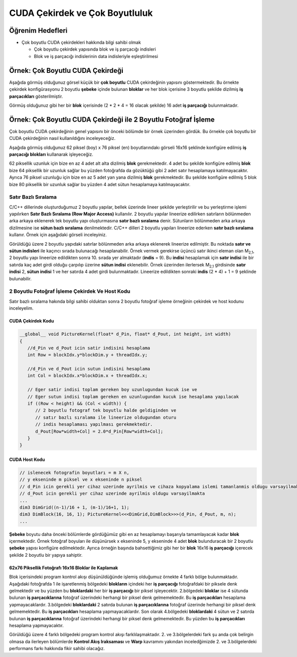 ============================================
CUDA Çekirdek ve Çok Boyutluluk
============================================


Öğrenim Hedefleri
-----------------

*  Çok boyutlu CUDA çekirdekleri hakkında bilgi sahibi olmak

   *  Çok boyutlu çekirdek yapısında blok ve iş parçacığı indisleri
   *  Blok ve iş parçacığı indislerinin data indisleriyle eşleştirilmesi


Örnek: Çok Boyutlu CUDA Çekirdeği
----------------------------------
Aşağıda görmüş olduğunuz görsel küçük bir **çok boyutlu** CUDA çekirdeğinin yapısını göstermektedir. Bu örnekte çekirdek konfigürasyonu 2 boyutlu **şebeke** içinde bulunan **bloklar** ve her blok içerisine 3 boyutlu şekilde dizilmiş **iş parçacıkları** gösterilmiştir.

.. image:: /assets/cuda/03/01/01.png
   :width: 600

Görmüş olduğunuz gibi her bir **blok** içerisinde  (2 * 2 * 4 = 16 olacak şekilde) 16 adet **iş parçacığı** bulunmaktadır.

Örnek: Çok Boyutlu CUDA Çekirdeği ile 2 Boyutlu Fotoğraf İşleme
---------------------------------------------------------------
Çok boyutlu CUDA çekirdeğinin genel yapısını bir önceki bölümde bir örnek üzerinden gördük. Bu örnekle çok boyutlu bir CUDA çekirdeğinin nasıl kullanıldığını inceleyeceğiz. 

Aşağıda görmüş olduğunuz 62 piksel (boy) x 76 piksel (en) boyutlarındakı görseli 16x16 şeklinde konfigüre edilmiş **iş parçacığı blokları** kullanarak işleyeceğiz. 

.. image:: /assets/cuda/03/01/01.png
   :width: 600

62 piksellik uzunluk için bize en az 4 adet alt alta dizilmiş **blok** gerekmektedir. 4 adet bu şekilde konfigüre edilmiş **blok** bize 64 piksellik bir uzunluk sağlar bu yüzden fotoğrafda da gözüktüğü gibi 2 adet satır hesaplamaya katılmayacaktır. Ayrıca 76 piksel uzunluğu için bize en az 5 adet yan yana dizilmiş **blok** gerekmektedir. Bu şekilde konfigüre edilmiş 5 blok bize 80 piksellik bir uzunluk sağlar bu yüzden 4 adet sütun hesaplamaya katılmayacaktır.

Satır Bazlı Sıralama
~~~~~~~~~~~~~~~~~~~~~~~~
C/C++ dillerinde oluşturduğumuz 2 boyutlu yapılar, bellek üzerinde lineer şekilde yerleştirilir ve bu yerleştirme işlemi yapılırken **Satır Bazlı Sıralama (Row Major Access)** kullanılır. 2 boyutlu yapılar lineerize edilirken satırların bölünmeden arka arkaya eklenerek tek boyutlu yapı oluşturmasına **satır bazlı sıralama** denir. Sütunların bölünmeden arka arkaya dizilmesine ise **sütun bazlı sıralama** denilmektedir. C/C++ dilleri 2 boyutlu yapıları lineerize ederken **satır bazlı sıralama** kullanır. Örnek için aşağıdaki görseli inceleyiniz.

.. image:: /assets/cuda/03/01/01.png
   :width: 600

Görüldüğü üzere 2 boyutlu yapıdaki satırlar bölünmeden arka arkaya eklenerek lineerize edilmiştir. Bu noktada **satır ve sütun indisleri** ile kaçıncı sırada bulunacağı hesaplanabilir. Örnek vermek gerekirse üçüncü satır ikinci eleman olan M\ :sub:`2,1`\, 2 boyutlu yapı lineerize edildikten sonra 10. sırada yer almaktadır (**indis** = 9). Bu **indisi** hesaplamak için **satır indisi** ile bir satırda kaç adet girdi olduğu çarpılıp üzerine **sütun indisi** eklenebilir. Örnek üzerinden ilerlersek  M\ :sub:`2,1`\  girdisinde **satır indisi** 2, **sütun indisi** 1 ve her satırda 4 adet girdi bulunmaktadır. Lineerize edildikten sonraki **indis** (2 * 4) + 1 = 9 şeklinde bulunabilir.

2 Boyutlu Fotoğraf İşleme Çekirdek Ve Host Kodu
~~~~~~~~~~~~~~~~~~~~~~~~~~~~~~~~~~~~~~~~~~~~~~~~
Satır bazlı sıralama hakında bilgi sahibi olduktan sonra 2 boyutlu fotoğraf işleme örneğinin çekirdek ve host kodunu inceleyelim.

CUDA Çekirdek Kodu
^^^^^^^^^^^^^^^^^^
.. code-block:: C++

   __global__ void PictureKernel(float* d_Pin, float* d_Pout, int height, int width)
   {
      //d_Pin ve d_Pout icin satir indisini hesaplama
      int Row = blockIdx.y*blockDim.y + threadIdx.y;

      //d_Pin ve d_Pout icin sutun indisini hesaplama
      int Col = blockIdx.x*blockDim.x + threadIdx.x;

      // Eger satir indisi toplam gereken boy uzunlugundan kucuk ise ve
      // Eger sutun indisi toplam gereken en uzunlugundan kucuk ise hesaplama yapılacak 
      if ((Row < height) && (Col < width)) {
         // 2 boyutlu fotograf tek boyutlu halde geldiginden ve 
         // satır bazlı sıralama ile lineerize oldugundan oturu
         // indis hesaplaması yapılması gerekmektedir.
         d_Pout[Row*width+Col] = 2.0*d_Pin[Row*width+Col]; 
      }
   }

CUDA Host Kodu
^^^^^^^^^^^^^^
.. code-block:: C++

   // islenecek fotografin boyutları = m X n,
   // y ekseninde m piksel ve x ekseninde n piksel
   // d_Pin icin gerekli yer cihaz uzerinde ayrilmis ve cihaza kopyalama islemi tamanlanmis oldugu varsayilmakta
   // d_Pout icin gerekli yer cihaz uzerinde ayrilmis oldugu varsayilmakta
   ...
   dim3 DimGrid((n-1)/16 + 1, (m-1)/16+1, 1);
   dim3 DimBlock(16, 16, 1); PictureKernel<<<DimGrid,DimBlock>>>(d_Pin, d_Pout, m, n);
   ...

**Şebeke** boyutu daha önceki bölümlerde gördüğümüz gibi en az hesaplamayı başarıyla tamamlayacak kadar **blok** içermektedir. Örnek fotoğraf boyuları ile düşünürsek x ekseninde 5, y ekseninde 4 adet **blok** bulunduracak bir 2 boyutlu **şebeke** yapısı konfigüre edilmektedir. Ayrıca örneğin başında bahsettiğimiz gibi her bir **blok** 16x16 **iş parçacığı** içerecek şekilde 2 boyutlu bir yapıya sahiptir.

62x76 Piksellik Fotoğrafı 16x16 Bloklar ile Kaplamak
^^^^^^^^^^^^^^^^^^^^^^^^^^^^^^^^^^^^^^^^^^^^^^^^^^^^^
Blok içerisindeki program kontrol akışı düşünüldüğünde işlemiş olduğumuz örnekte 4 farklı bölge bulunmaktadır. Aşağıdaki fotoğrafda 1 ile işaretlenmiş bölgedeki **blokların** içindeki her **iş parçacığı** fotoğrafdaki bir piksele denk gelmektedir ve bu yüzden bu **bloklardaki** her bir **iş parçacığı** bir piksel işleyecektir. 2.bölgedeki **bloklar** ise 4 sütunda bulunan **iş parçacıklarına** fotoğraf üzerindeki herhangi bir piksel denk gelmemektedir. Bu **iş parçacıkları** hesaplama yapmayacaklardır. 3.bölgedeki **bloklardaki** 2 satırda bulunan **iş parçacıklarına** fotoğraf üzerinde herhangi bir piksel denk gelmemektedir. Bu **iş parçacıkları** hesaplama yapmayacaklardır. Son olarak 4.bölgedeki **bloklardaki** 4 sütun ve 2 satırda bulunan **iş parçacıklarına** fotoğraf üzerindeki herhangi bir piksel denk gelmemektedir. Bu yüzden bu **iş parçacıkları** hesaplama yapmayacaktır.

.. image:: /assets/cuda/03/01/01.png
   :width: 600

Görüldüğü üzere 4 farklı bölgedeki program kontrol akışı farklılaşmaktadır. 2. ve 3.bölgelerdeki fark şu anda çok belirgin olmasa da ilerleyen bölümlerde **Kontrol Akış Iraksaması** ve **Warp** kavramını yakından inceledğimizde 2. ve 3.bölgelerdeki performans farkı hakkında fikir sahibi olacağız.